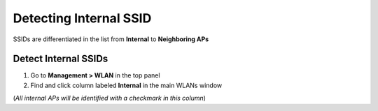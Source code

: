 Detecting Internal SSID
=======================

SSIDs are differentiated in the list from **Internal** to **Neighboring APs**

Detect Internal SSIDs
---------------------

#. Go to **Management > WLAN** in the top panel
#. Find and click column labeled **Internal** in the main WLANs window

(*All internal APs will be identified with a checkmark in this column*)
